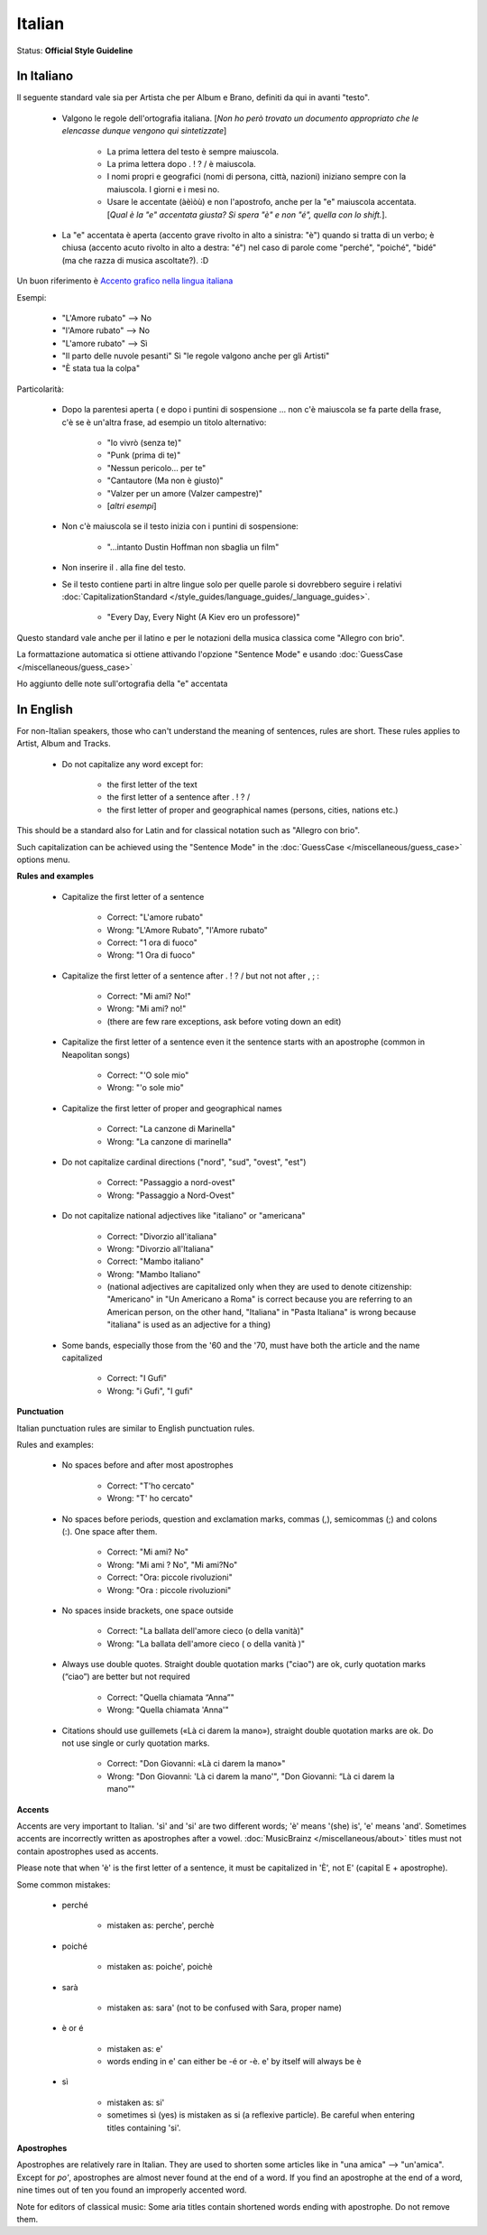 .. MusicBrainz Documentation Project

.. https://musicbrainz.org/doc/Style/Language/Italian

Italian
=======

Status: **Official Style Guideline**

In Italiano
-----------

Il seguente standard vale sia per Artista che per Album e Brano, definiti da qui in avanti "testo".

   - Valgono le regole dell'ortografia italiana. [*Non ho però trovato un documento appropriato che le elencasse dunque vengono qui sintetizzate*]

      - La prima lettera del testo è sempre maiuscola.
      - La prima lettera dopo . ! ? / è maiuscola.
      - I nomi propri e geografici (nomi di persona, città, nazioni) iniziano sempre con la maiuscola. I giorni e i mesi no.
      - Usare le accentate (àèìòù) e non l'apostrofo, anche per la "e" maiuscola accentata. [*Qual è la "e" accentata giusta? Si spera "è" e non "é", quella con lo shift.*].

   - La "e" accentata è aperta (accento grave rivolto in alto a sinistra: "è") quando si tratta di un verbo; è chiusa (accento acuto rivolto in alto a destra: "é") nel caso di parole come "perché", "poiché", "bidé" (ma che razza di musica ascoltate?). :D

Un buon riferimento è `Accento grafico nella lingua italiana <http://it.wikipedia.org/wiki/Accento_(ortografia)>`_

Esempi:

   - "L'Amore rubato" --> No
   - "l'Amore rubato" --> No
   - "L'amore rubato" --> Sì
   - "Il parto delle nuvole pesanti" Sì "le regole valgono anche per gli Artisti"
   - "È stata tua la colpa"

Particolarità:

   - Dopo la parentesi aperta ( e dopo i puntini di sospensione ... non c'è maiuscola se fa parte della frase, c'è se è un'altra frase, ad esempio un titolo alternativo:

      - "Io vivrò (senza te)"
      - "Punk (prima di te)"
      - "Nessun pericolo... per te"
      - "Cantautore (Ma non è giusto)"
      - "Valzer per un amore (Valzer campestre)"
      - [*altri esempi*]

   - Non c'è maiuscola se il testo inizia con i puntini di sospensione:

      - "...intanto Dustin Hoffman non sbaglia un film"

   - Non inserire il . alla fine del testo.

   .. newline between bullets

   - Se il testo contiene parti in altre lingue solo per quelle parole si dovrebbero seguire i relativi :doc:`CapitalizationStandard </style_guides/language_guides/_language_guides>`.

      - "Every Day, Every Night (A Kiev ero un professore)"

Questo standard vale anche per il latino e per le notazioni della musica classica come "Allegro con brio".

La formattazione automatica si ottiene attivando l'opzione "Sentence Mode" e usando :doc:`GuessCase </miscellaneous/guess_case>`

Ho aggiunto delle note sull'ortografia della "e" accentata


In English
----------

For non-Italian speakers, those who can't understand the meaning of sentences, rules are short. These rules applies to Artist, Album and Tracks.

   - Do not capitalize any word except for:

      - the first letter of the text
      - the first letter of a sentence after . ! ? /
      - the first letter of proper and geographical names (persons, cities, nations etc.)

This should be a standard also for Latin and for classical notation such as "Allegro con brio".

Such capitalization can be achieved using the "Sentence Mode" in the :doc:`GuessCase </miscellaneous/guess_case>` options menu.

**Rules and examples**

   - Capitalize the first letter of a sentence

      - Correct: "L'amore rubato"
      - Wrong: "L'Amore Rubato", "l'Amore rubato"
      - Correct: "1 ora di fuoco"
      - Wrong: "1 Ora di fuoco"

   - Capitalize the first letter of a sentence after . ! ? / but not not after , ; :

      - Correct: "Mi ami? No!"
      - Wrong: "Mi ami? no!"
      - (there are few rare exceptions, ask before voting down an edit)

   - Capitalize the first letter of a sentence even it the sentence starts with an apostrophe (common in Neapolitan songs)

      - Correct: "'O sole mio"
      - Wrong: "'o sole mio"

   - Capitalize the first letter of proper and geographical names

      - Correct: "La canzone di Marinella"
      - Wrong: "La canzone di marinella"

   - Do not capitalize cardinal directions ("nord", "sud", "ovest", "est")

      - Correct: "Passaggio a nord-ovest"
      - Wrong: "Passaggio a Nord-Ovest"

   - Do not capitalize national adjectives like "italiano" or "americana"

      - Correct: "Divorzio all'italiana"
      - Wrong: "Divorzio all'Italiana"
      - Correct: "Mambo italiano"
      - Wrong: "Mambo Italiano"
      - (national adjectives are capitalized only when they are used to denote citizenship: "Americano" in "Un Americano a Roma" is correct because you are referring to an American person, on the other hand, "Italiana" in "Pasta Italiana" is wrong because "italiana" is used as an adjective for a thing)

   - Some bands, especially those from the '60 and the '70, must have both the article and the name capitalized

      - Correct: "I Gufi"
      - Wrong: "i Gufi", "I gufi"


**Punctuation**

Italian punctuation rules are similar to English punctuation rules.

Rules and examples:

   - No spaces before and after most apostrophes

      - Correct: "T'ho cercato"
      - Wrong: "T' ho cercato"

   - No spaces before periods, question and exclamation marks, commas (,), semicommas (;) and colons (:). One space after them.

      - Correct: "Mi ami? No"
      - Wrong: "Mi ami ? No", "Mi ami?No"
      - Correct: "Ora: piccole rivoluzioni"
      - Wrong: "Ora : piccole rivoluzioni"

   - No spaces inside brackets, one space outside

      - Correct: "La ballata dell'amore cieco (o della vanità)"
      - Wrong: "La ballata dell'amore cieco ( o della vanità )"

   - Always use double quotes. Straight double quotation marks ("ciao") are ok, curly quotation marks (“ciao”) are better but not required

      - Correct: "Quella chiamata “Anna”"
      - Wrong: "Quella chiamata 'Anna'"

   - Citations should use guillemets («Là ci darem la mano»), straight double quotation marks are ok. Do not use single or curly quotation marks.

      - Correct: "Don Giovanni: «Là ci darem la mano»"
      - Wrong: "Don Giovanni: 'Là ci darem la mano'", "Don Giovanni: “Là ci darem la mano”"


**Accents**

Accents are very important to Italian. 'sì' and 'si' are two different words; 'è' means '(she) is', 'e' means 'and'. Sometimes accents are incorrectly written as apostrophes after a vowel. :doc:`MusicBrainz </miscellaneous/about>` titles must not contain apostrophes used as accents.

Please note that when 'è' is the first letter of a sentence, it must be capitalized in 'È', not E' (capital E + apostrophe).

Some common mistakes:

   - perché

      - mistaken as: perche', perchè

   - poiché

      - mistaken as: poiche', poichè

   - sarà

      - mistaken as: sara' (not to be confused with Sara, proper name)

   - è or é

      - mistaken as: e'
      - words ending in e' can either be -é or -è. e' by itself will always be è

   - sì

      - mistaken as: si'
      - sometimes sì (yes) is mistaken as si (a reflexive particle). Be careful when entering titles containing 'si'.


**Apostrophes**

Apostrophes are relatively rare in Italian. They are used to shorten some articles like in "una amica" --> "un'amica". Except for *po'*, apostrophes are almost never found at the end of a word. If you find an apostrophe at the end of a word, nine times out of ten you found an improperly accented word.

Note for editors of classical music: Some aria titles contain shortened words ending with apostrophe. Do not remove them.
